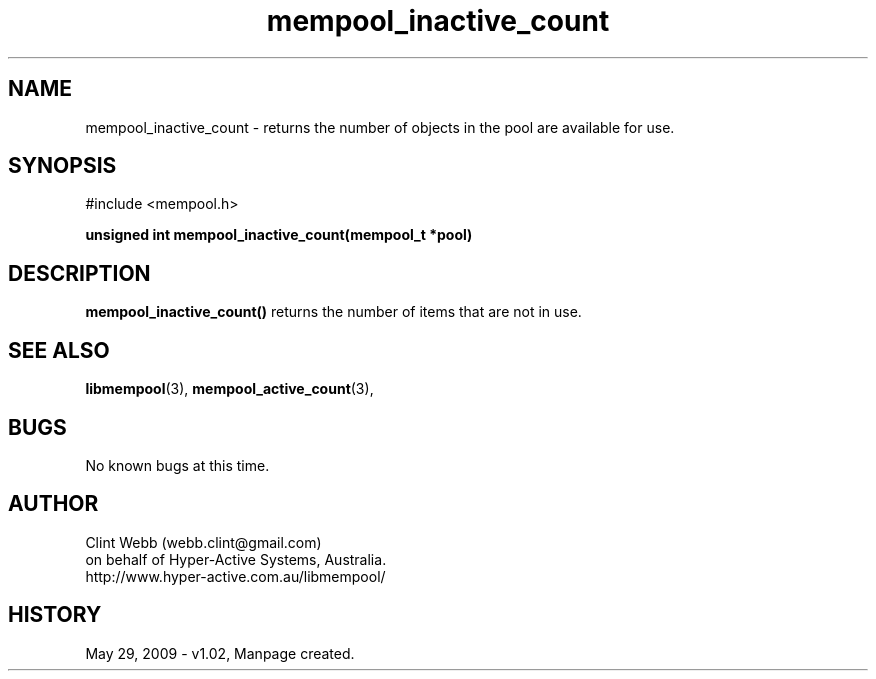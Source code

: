 .\" man page for libmempool
.\" Contact dev@hyper-inactive.com.au to correct errors or omissions.
.TH mempool_inactive_count 3 "29 May 2009" "1.02" "Library for handling a pool of various sized memory pointers."
.SH NAME
mempool_inactive_count \- returns the number of objects in the pool are available for use.
.SH SYNOPSIS
#include <mempool.h>
.sp
.B unsigned int mempool_inactive_count(mempool_t *pool)
.br
.SH DESCRIPTION
.B mempool_inactive_count()
returns the number of items that are not in use.  
.SH SEE ALSO
.BR libmempool (3),
.BR mempool_active_count (3),
.SH BUGS
No known bugs at this time. 
.SH AUTHOR
.nf
Clint Webb (webb.clint@gmail.com)
on behalf of Hyper-Active Systems, Australia.
.br
http://www.hyper-active.com.au/libmempool/
.fi
.SH HISTORY
May 29, 2009 \- v1.02, Manpage created.
